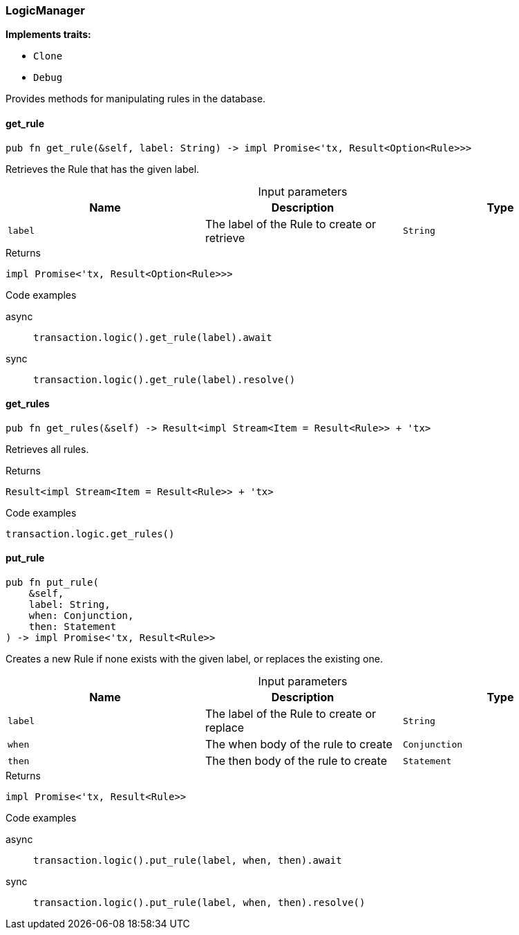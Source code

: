[#_struct_LogicManager]
=== LogicManager

*Implements traits:*

* `Clone`
* `Debug`

Provides methods for manipulating rules in the database.

// tag::methods[]
[#_struct_LogicManager_get_rule__label_String]
==== get_rule

[source,rust]
----
pub fn get_rule(&self, label: String) -> impl Promise<'tx, Result<Option<Rule>>>
----

Retrieves the Rule that has the given label.

[caption=""]
.Input parameters
[cols=",,"]
[options="header"]
|===
|Name |Description |Type
a| `label` a| The label of the Rule to create or retrieve a| `String`
|===

[caption=""]
.Returns
[source,rust]
----
impl Promise<'tx, Result<Option<Rule>>>
----

[caption=""]
.Code examples
[tabs]
====
async::
+
--
[source,rust]
----
transaction.logic().get_rule(label).await
----

--

sync::
+
--
[source,rust]
----
transaction.logic().get_rule(label).resolve()
----

--
====

[#_struct_LogicManager_get_rules__]
==== get_rules

[source,rust]
----
pub fn get_rules(&self) -> Result<impl Stream<Item = Result<Rule>> + 'tx>
----

Retrieves all rules.

[caption=""]
.Returns
[source,rust]
----
Result<impl Stream<Item = Result<Rule>> + 'tx>
----

[caption=""]
.Code examples
[source,rust]
----
transaction.logic.get_rules()
----

[#_struct_LogicManager_put_rule__label_String__when_Conjunction__then_Statement]
==== put_rule

[source,rust]
----
pub fn put_rule(
    &self,
    label: String,
    when: Conjunction,
    then: Statement
) -> impl Promise<'tx, Result<Rule>>
----

Creates a new Rule if none exists with the given label, or replaces the existing one.

[caption=""]
.Input parameters
[cols=",,"]
[options="header"]
|===
|Name |Description |Type
a| `label` a| The label of the Rule to create or replace a| `String`
a| `when` a| The when body of the rule to create a| `Conjunction`
a| `then` a| The then body of the rule to create a| `Statement`
|===

[caption=""]
.Returns
[source,rust]
----
impl Promise<'tx, Result<Rule>>
----

[caption=""]
.Code examples
[tabs]
====
async::
+
--
[source,rust]
----
transaction.logic().put_rule(label, when, then).await
----

--

sync::
+
--
[source,rust]
----
transaction.logic().put_rule(label, when, then).resolve()
----

--
====

// end::methods[]

